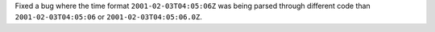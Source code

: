 Fixed a bug where the time format ``2001-02-03T04:05:06Z`` was being parsed through different code than ``2001-02-03T04:05:06`` or ``2001-02-03T04:05:06.0Z``.

